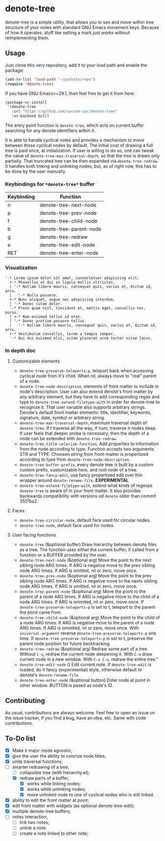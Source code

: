 * denote-tree

denote-tree is a simple utility, that allows you to see and move within tree
structure of your notes with standard GNU Emacs movement keys.  Because of how
it operates, stuff like setting a mark /just works/ without reimplementing them.

** Usage

Just clone this very repository, add it to your load path and enable the
package:

#+begin_src emacs-lisp
  (add-to-list 'load-path "~/path/to/repo")
  (require 'denote-tree)
#+end_src

If you have GNU Emacs>=29.1, then feel free to get it from here:

#+begin_src emacs-lisp
  (package-vc-install
   '(denote-tree
     :url "https://github.com/sarcom-sar/denote-tree"
     :vc-backend Git))
#+end_src

The entry point function is =denote-tree=, which acts on current buffer
searching for any denote identifiers within it.

It is able to handle cyclical notes and provides a mechanism to move between
those cyclical nodes by default.  The initial cost of drawing a full tree is
paid once, at initialization. If user is willing to do so, one can tweak the
value of =denote-tree-max-traversal-depth=, so that the tree is drawn only
partially.  That truncated tree can be then expanded via =denote-tree-redraw=.
It handles both linking and unlinking nodes, but, as of right now, this has to
be done by the user manually.

*** Keybindings for =*denote-tree*= buffer

| Keybinding | Function                |
|------------+-------------------------|
| n          | denote-tree-next-node   |
| p          | denote-tree-prev-node   |
| f          | denote-tree-child-node  |
| b          | denote-tree-parent-node |
| g          | denote-tree-redraw      |
| e          | denote-tree-edit-node   |
| RET        | denote-tree-enter-node  |

*** Visualization

#+begin_example
  '-* Lorem ipsum dolor sit amet, consectetuer adipiscing elit.
    +-* Phasellus at dui in ligula mollis ultricies.
    | '-* Nullam libero mauris, consequat quis, varius et, dictum id, arcu.
    |   '-* Nulla posuere.
    +-* Nunc aliquet, augue nec adipiscing interdum,
    | '-* Donec vitae dolor.
    '-* Proin quam nisl, tincidunt et, mattis eget, convallis nec, purus.
    | +-* Nam euismod tellus id erat.
    | '-* Donec pretium posuere tellus.
    |   '-* Nullam libero mauris, consequat quis, varius et, dictum id, arcu.
    +-* Vestibulum convallis, lorem a tempus semper.
    '-* Dui dui euismod elit, vitae placerat urna tortor vitae lacus.
#+end_example

*** In depth doc

**** Customizable elements

- =denote-tree-preserve-teleports-p=, teleport back when accessing cyclical node
  from it's child.  When nil, always move to "real" parent of a node.
- =denote-tree-node-description=, elements of front matter to include in node's
  description.  User can also extend denote's front matter by any arbitrary
  element, but they have to add corresponding regex and type to
  =denote-tree-extend-filetype-with= in order for denote-tree to recognize it.
  That user variable also supports arbitrary strings.  Denote's default front
  matter elements: title, identifier, keywords, signature, date, symbol or
  arbitrary string.
- =denote-tree-max-traversal-depth=, maximum traversal depth of =denote-tree=.
  If t traverse all the way, if num, traverse n nodes deep.  If user feels that
  deeper probe is necessary, then the depth of a node can be extended with
  =denote-tree-redraw=.
- =denote-tree-title-colorize-function=, Add properties to information from the
  node according to type.  Function accepts two arguments STR and TYPE.  Choosen
  string from front-matter is propertized according to type from
  =denote-tree-node-description=.
- =denote-tree-buffer-prefix=, every denote tree is built by a custom custom
  prefix, customizable here, and root node of a tree.
- =denote-tree-fancy-edit=, use fancy propertized edit over thin wrapper around
  =denote-rename-file=. *EXPERIMENTAL*
- =denote-tree-extend-filetype-with=, extend what kinds of regexps =denote-tree=
  is aware of in your front matter.  It also provides backwards compatibility
  with versions od =denote= older than commit 3517ba2.

**** Faces

- =denote-tree-circular-node=, default face used for circular nodes.
- =denote-tree-node=, default face used for nodes.

**** User facing functions

- =denote-tree= (&optional buffer)
  Draw hierarchy between denote files as a tree.  The function uses either the
  current buffer, if called from a function or a BUFFER provided by the user.
- =denote-tree-next-node= (&optional arg)
  Move the point to the next sibling node ARG times.  If ARG is negative move
  to the prev sibling node ARG times.  If ARG is omitted, nil or zero, move
  once.
- =denote-tree-prev-node= (&optional arg)
  Move the point to the prev sibling node ARG times.  If ARG is negative move
  to the nextv sibling node ARG times.  If ARG is omitted, nil or zero, move
  once.
- =denote-tree-parent-node= (&optional arg)
  Move the point to the parent of a node ARG times.  If ARG is negative move to
  the child of a node ARG times.  If ARG is ommited, nil or zero, move once.
  If =denote-tree-preserve-teleports-p= is set to t, teleport to the parent
  the point came from.
- =denote-tree-child-node= (&optional arg)
  Move the point to the child of a node ARG times.  If ARG is negative move to
  the parent of a node ARG times.  If ARG is ommited, nil or zero, move once.
  With =universal-argument= reverse =denote-tree-preserve-teleports-p= one
  time.  If =denote-tree-preserve-teleports-p= is set to t, preserve the parent
  node position for future backtracking.
- =denote-tree-redraw= (&optional arg)
  Redraw some part of a tree.  Without =C-u=, redraw the current node deepening
  it.  With =C-u= draw current node in a new window.  With =C-u C-u=, redraw the
  entire tree."
- =denote-tree-edit-node= ()
  Edit current note.  If =denote-tree-edit= is loaded, do it fancy
  (experimental) style, otherwise default to denote's =denote-rename-file=.
- =denote-tree-enter-node= (&optional button)
  Enter node at point in other window.  BUTTON is pased as node's ID.

** Contributing

As usual, contributions are always welcome.  Feel free to open an issue on the
issue tracker, if you find a bug, have an idea, etc.  Same with code
contributions.

** To-Do list

- [X] Make it major mode agnostic;
- [X] give the user the ability to colorize node titles;
- [X] unite traversal functions;
- [-] smarter redrawing of a tree,
  - [ ] collapsible tree  (with hierarchy.el);
  - [X] redraw parts of a buffer,
    - [X] works while linking nodes;
    - [X] works while unlinking nodes;
    - [X] move unlinked node to one of cyclical nodes who is still linked.
- [X] ability to edit the front matter at point;
- [X] edit front matter with widgets (as optional denote-tree-edit);
- [X] multiple denote-tree buffers;
- [ ] notes interaction,
  - [ ] link two notes;
  - [ ] unlink a note.
  - [ ] create a note linked to other note;
